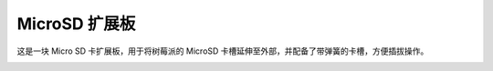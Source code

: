 MicroSD 扩展板
===================


这是一块 Micro SD 卡扩展板，用于将树莓派的 MicroSD 卡槽延伸至外部，并配备了带弹簧的卡槽，方便插拔操作。


.. image:: img/sd_board.jpeg

